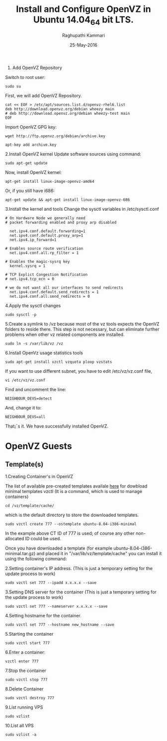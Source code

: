 #+TITLE: Install and Configure OpenVZ in Ubuntu 14.04_64 bit LTS.
#+AUTHOR: Raghupathi Kammari
#+DATE: 25-May-2016
1. Add OpenVZ Repository
Switch to root user:
#+BEGIN_EXAMPLE
sudo su
#+END_EXAMPLE
First, we will add OpenVZ Repository.
#+BEGIN_EXAMPLE
cat << EOF > /etc/apt/sources.list.d/openvz-rhel6.list
deb http://download.openvz.org/debian wheezy main
# deb http://download.openvz.org/debian wheezy-test main
EOF
#+END_EXAMPLE
Import OpenVZ GPG key:
#+BEGIN_EXAMPLE
wget http://ftp.openvz.org/debian/archive.key
#+END_EXAMPLE
#+BEGIN_EXAMPLE
apt-key add archive.key
#+END_EXAMPLE
2.Install OpenVZ kernel
Update software sources using command:
#+BEGIN_EXAMPLE
sudo apt-get update
#+END_EXAMPLE
Now, install OpenVZ kernel:
#+BEGIN_EXAMPLE
apt-get install linux-image-openvz-amd64
#+END_EXAMPLE
Or, if you still have i686:
#+BEGIN_EXAMPLE
apt-get update && apt-get install linux-image-openvz-686
#+END_EXAMPLE
3.Install the kernel and tools 
Change the sysctl variables in /etc/sysctl.conf
#+BEGIN_EXAMPLE
# On Hardware Node we generally need
# packet forwarding enabled and proxy arp disabled
  
  net.ipv4.conf.default.forwarding=1
  net.ipv4.conf.default.proxy_arp=1
  net.ipv4.ip_forward=1
  
# Enables source route verification
  net.ipv4.conf.all.rp_filter = 1
  
# Enables the magic-sysrq key
  kernel.sysrq = 1
  
# TCP Explict Congestion Notification
# net.ipv4.tcp_ecn = 0
  
# we do not want all our interfaces to send redirects
  net.ipv4.conf.default.send_redirects = 1
  net.ipv4.conf.all.send_redirects = 0
#+END_EXAMPLE
4.Apply the sysctl changes 
#+BEGIN_EXAMPLE
sudo sysctl -p
#+END_EXAMPLE
5.Create a symlink to /vz because most of the vz tools expects the OpenVZ
   folders to reside there. This step is not necessary, but can eliminate
   further problems when other vz related components are installed.
#+BEGIN_EXAMPLE
sudo ln -s /var/lib/vz /vz
#+END_EXAMPLE
6.Install OpenVz usage statistics tools
#+BEGIN_EXAMPLE
sudo apt-get install vzctl vzquota ploop vzstats
#+END_EXAMPLE
If you want to use different subnet, you have to edit /etc/vz/vz.conf file,
#+BEGIN_EXAMPLE
vi /etc/vz/vz.conf
#+END_EXAMPLE
Find and uncomment the line:
#+BEGIN_EXAMPLE
NEIGHBOUR_DEVS=detect
#+END_EXAMPLE
And, change it to:
#+BEGIN_EXAMPLE
NEIGHBOUR_DEVS=all
#+END_EXAMPLE
That¡¯s it. We have successfully installed OpenVZ.
* OpenVZ Guests
** Template(s)
1.Creating Container's in OpenVZ

The list of available pre-created templates availale [[http://openvz.org/Download/template/precreated][here]] for dowbload minimal
templates vzctl (It is a command, which is used to manage containers)
#+BEGIN_EXAMPLE
cd /vz/template/cache/ 
#+END_EXAMPLE
which is the default directory to store the downloaded templates.
#+BEGIN_EXAMPLE
sudo vzctl create 777 --ostemplate ubuntu-8.04-i386-minimal
#+END_EXAMPLE
In the example above CT ID of 777 is used; of course any other non-allocated ID
could be used. 

Once you have downloaded a template (for example
ubuntu-8.04-i386-minimal.tar.gz) and placed it in "/var/lib/vz/template/cache"
you can install it using the following command:

2.Setting container's IP address. (This is just a temporary setting for the
   update process to work)
#+BEGIN_EXAMPLE
 sudo vzctl set 777 --ipadd x.x.x.x --save
#+END_EXAMPLE
3.Setting DNS server for the container (This is just a temporary setting for
   the update process to work)
#+BEGIN_EXAMPLE
sudo vzctl set 777 --nameserver x.x.x.x --save
#+END_EXAMPLE
4.Setting hostname for the container.
#+BEGIN_EXAMPLE
sudo vzctl set 777 --hostname new_hostname --save
#+END_EXAMPLE
5.Starting the container 
#+BEGIN_EXAMPLE
sudo vzctl start 777
#+END_EXAMPLE
6.Enter a container: 
#+BEGIN_EXAMPLE
vzctl enter 777
#+END_EXAMPLE
7.Stop the container 
#+BEGIN_EXAMPLE
sudo vzctl stop 777
#+END_EXAMPLE
8.Delete Container
#+BEGIN_EXAMPLE
sudo vzctl destroy 777
#+END_EXAMPLE
9.List running VPS 
#+BEGIN_EXAMPLE
sudo vzlist
#+END_EXAMPLE
10.List all VPS 
#+BEGIN_EXAMPLE
sudo vzlist -a
#+END_EXAMPLE
